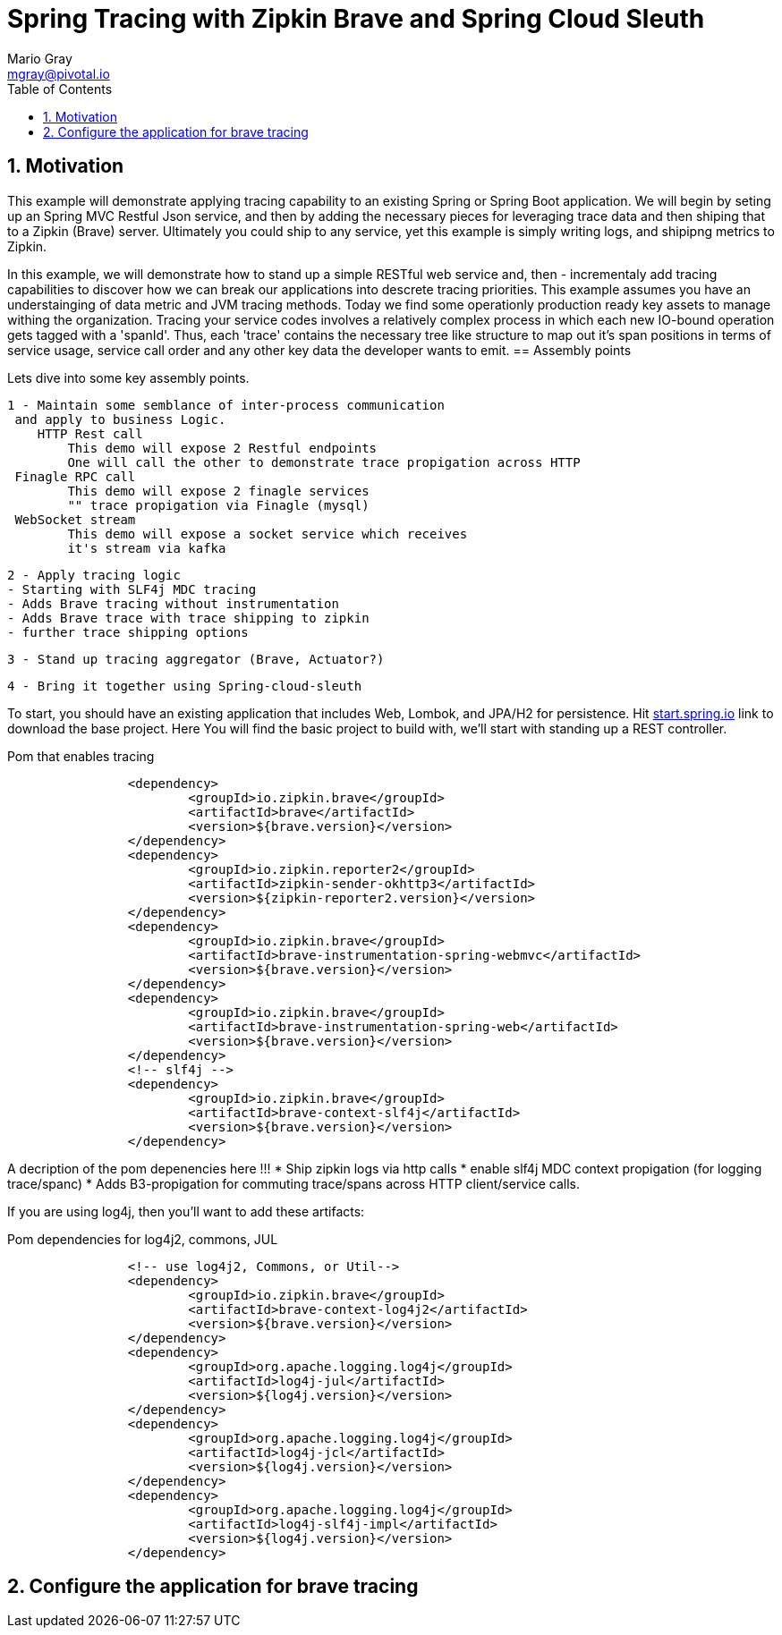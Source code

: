 = Spring Tracing with Zipkin Brave and Spring Cloud Sleuth
Mario Gray <mgray@pivotal.io>
:Author Initials: MVG
:toc:
:icons:
:numbered:
:website: https://cloud.spring.io/spring-cloud-sleuth/

== Motivation
This example will demonstrate applying tracing capability to an existing
Spring or Spring Boot application.  We will begin by seting up an Spring MVC
Restful Json service, and then by adding the necessary pieces for leveraging
trace data and then shiping that to a Zipkin (Brave) server. Ultimately you could
ship to any service, yet this example is simply writing logs, and shipipng metrics
to Zipkin.

In this example, we will demonstrate how to stand up a simple RESTful web service
and, then - incrementaly add tracing capabilities to discover how we can break our
applications into descrete tracing priorities.  This example assumes you have an 
understainging of data metric and JVM tracing methods.  Today we find some operationly
production ready key assets to manage withing the organization.  Tracing your 
service codes involves a relatively complex process in which each new IO-bound
operation gets tagged with a 'spanId'.  Thus, each 'trace' contains the necessary
tree like structure to map out it's span positions in terms of service usage, 
service call order and any other key data the developer wants to emit.  
== Assembly points


Lets dive into some key assembly points.  

 1 - Maintain some semblance of inter-process communication 
	 and apply to business Logic.
     HTTP Rest call 
	 	This demo will expose 2 Restful endpoints 
		One will call the other to demonstrate trace propigation across HTTP 
	 Finagle RPC call
	 	This demo will expose 2 finagle services
		"" trace propigation via Finagle (mysql)
	 WebSocket stream
	 	This demo will expose a socket service which receives
		it's stream via kafka
 	
 2 - Apply tracing logic
	- Starting with SLF4j MDC tracing
	- Adds Brave tracing without instrumentation
	- Adds Brave trace with trace shipping to zipkin
	- further trace shipping options

 3 - Stand up tracing aggregator (Brave, Actuator?)
 
 4 - Bring it together using Spring-cloud-sleuth

To start, you should have an existing application that includes Web, Lombok, and
JPA/H2 for persistence. Hit http://start.spring.io/starter.zip?dependencies=web,lombok,h2,jpa&type=maven-project&javaVersion=1.8&baseDir=spring-tracing&packageName=mcp.client&name=spring-tracing[start.spring.io] link
to download the base project. Here You will find the basic project to build with, we'll
start with standing up a REST controller.

.Pom that enables tracing
[source,xml]
----
		<dependency>
			<groupId>io.zipkin.brave</groupId>
			<artifactId>brave</artifactId>
			<version>${brave.version}</version>
		</dependency>
		<dependency>
			<groupId>io.zipkin.reporter2</groupId>
			<artifactId>zipkin-sender-okhttp3</artifactId>
			<version>${zipkin-reporter2.version}</version>
		</dependency>
		<dependency>
			<groupId>io.zipkin.brave</groupId>
			<artifactId>brave-instrumentation-spring-webmvc</artifactId>
			<version>${brave.version}</version>
		</dependency>
		<dependency>
			<groupId>io.zipkin.brave</groupId>
			<artifactId>brave-instrumentation-spring-web</artifactId>
			<version>${brave.version}</version>
		</dependency>
		<!-- slf4j -->
		<dependency>
			<groupId>io.zipkin.brave</groupId>
			<artifactId>brave-context-slf4j</artifactId>
			<version>${brave.version}</version>
		</dependency>        
----

A decription of the pom depenencies here !!!
 * Ship zipkin logs via http calls
 * enable slf4j MDC context propigation (for logging trace/spanc)
 * Adds B3-propigation for commuting trace/spans across HTTP client/service calls.

If you are using log4j, then you'll want to add these artifacts:

.Pom dependencies for log4j2, commons, JUL
[source,xml]
----
		<!-- use log4j2, Commons, or Util-->
		<dependency>
			<groupId>io.zipkin.brave</groupId>
			<artifactId>brave-context-log4j2</artifactId>
			<version>${brave.version}</version>
		</dependency>
		<dependency>
			<groupId>org.apache.logging.log4j</groupId>
			<artifactId>log4j-jul</artifactId>
			<version>${log4j.version}</version>
		</dependency>
		<dependency>
			<groupId>org.apache.logging.log4j</groupId>
			<artifactId>log4j-jcl</artifactId>
			<version>${log4j.version}</version>
		</dependency>
		<dependency>
			<groupId>org.apache.logging.log4j</groupId>
			<artifactId>log4j-slf4j-impl</artifactId>
			<version>${log4j.version}</version>
		</dependency>
----

== Configure the application for brave tracing
